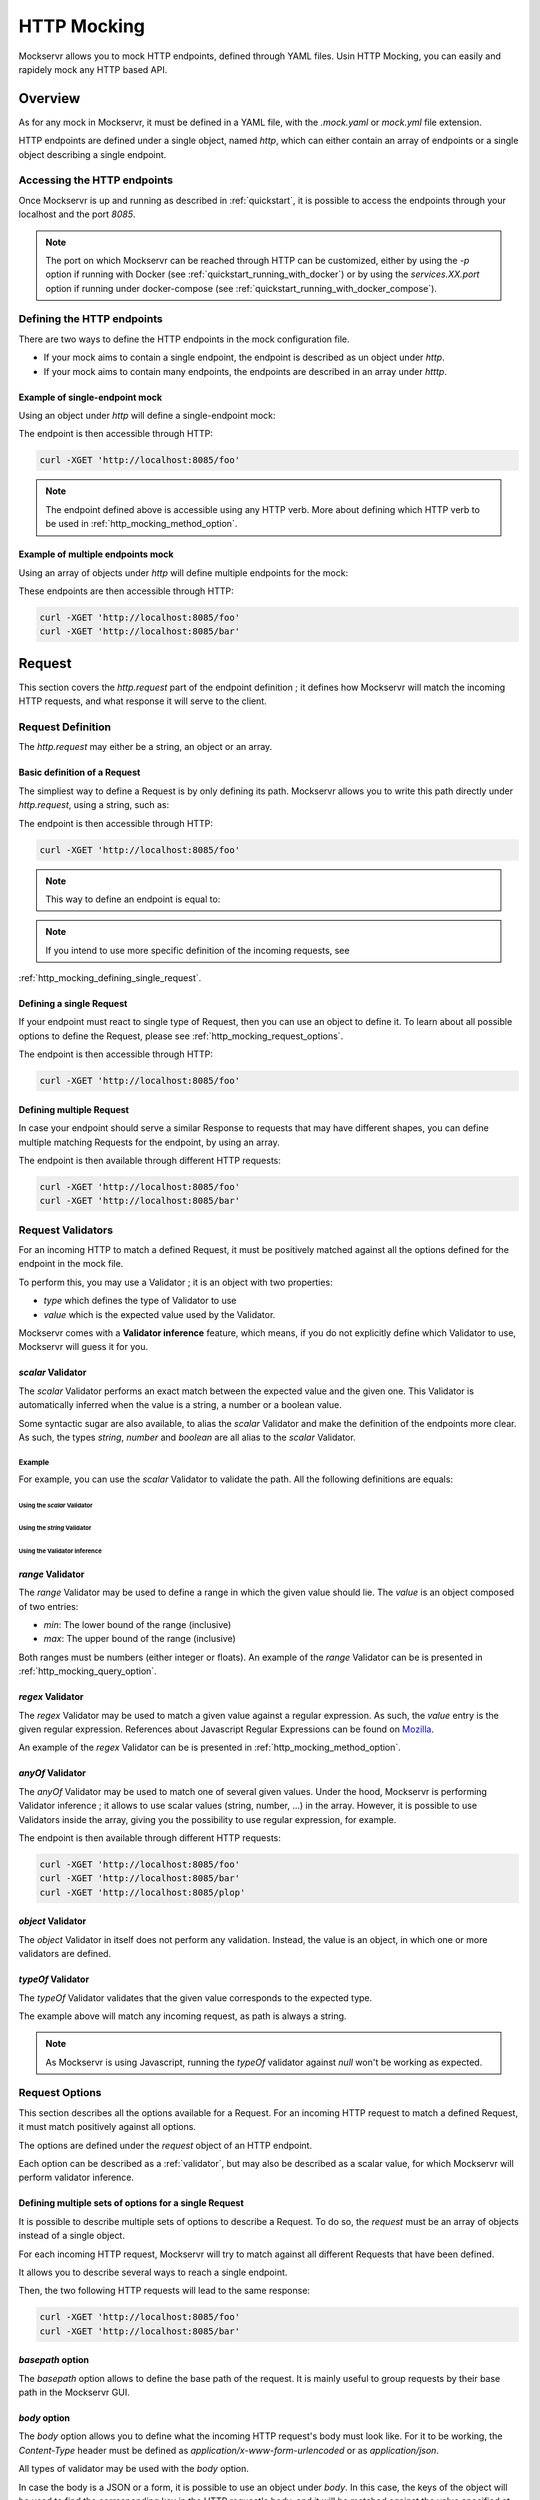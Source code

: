 ============
HTTP Mocking
============

Mockservr allows you to mock HTTP endpoints, defined through YAML files. Usin HTTP Mocking, you can easily and
rapidely mock any HTTP based API.

********
Overview
********

As for any mock in Mockservr, it must be defined in a YAML file, with the `.mock.yaml` or `mock.yml` file extension.

HTTP endpoints are defined under a single object, named `http`, which can either contain an array of endpoints
or a single object describing a single endpoint.

Accessing the HTTP endpoints
============================

Once Mockservr is up and running as described in :ref:`quickstart`, it is possible to access the endpoints through
your localhost and the port `8085`.

.. note::
  The port on which Mockservr can be reached through HTTP can be customized, either by using the `-p` option if running
  with Docker (see :ref:`quickstart_running_with_docker`) or by using the `services.XX.port` option if running under
  docker-compose (see :ref:`quickstart_running_with_docker_compose`).

Defining the HTTP endpoints
===========================

There are two ways to define the HTTP endpoints in the mock configuration file.

- If your mock aims to contain a single endpoint, the endpoint is described as un object under `http`.
- If your mock aims to contain many endpoints, the endpoints are described in an array under `htttp`.

Example of single-endpoint mock
-------------------------------

Using an object under `http` will define a single-endpoint mock:

.. code-block:: yaml
  :caption: YAML

  http:
    request:
      path: '/foo'
    response:
      body: 'Hello World!'

.. code-block::  json
  :caption: JSON

  {
    "http": {
      "request": {
        "path": "/foo"
      },
      "response": {
        "body": "Hello World!"
      }
    }
  }

The endpoint is then accessible through HTTP:

.. code-block:: sh

  curl -XGET 'http://localhost:8085/foo'

.. note::
  The endpoint defined above is accessible using any HTTP verb. More about defining which HTTP verb to be used in
  :ref:`http_mocking_method_option`.

Example of multiple endpoints mock
----------------------------------

Using an array of objects under `http` will define multiple endpoints for the mock:

.. code-block:: yaml
  :caption: YAML

  http:
    -
      request:
        path: '/foo'
      response:
        body: 'Hello World!'
    -
      request:
        path: '/bar'
      response:
        body: 'Hello bar!'

.. code-block::  json
  :caption: JSON

  {
    "http": [
      {
        "request": {
          "path": "/foo"
        },
        "response": {
          "body": "Hello World!"
        }
      },
      {
        "request": {
          "path": "/bar"
        },
        "response": {
          "body": "Hello bar!"
        }
      }
    ]
  }

These endpoints are then accessible through HTTP:

.. code-block:: sh

  curl -XGET 'http://localhost:8085/foo'
  curl -XGET 'http://localhost:8085/bar'

*******
Request
*******

This section covers the `http.request` part of the endpoint definition ; it defines how Mockservr will match the
incoming HTTP requests, and what response it will serve to the client.

Request Definition
==================

The `http.request` may either be a string, an object or an array.

Basic definition of a Request
-----------------------------

The simpliest way to define a Request is by only defining its path. Mockservr allows you to write this path directly
under `http.request`, using a string, such as:

.. code-block:: yaml
  :caption: YAML

  http:
    request: '/foo'
    response:
      body: 'Hello World!"

.. code-block::  json
  :caption: JSON

  {
    "http": {
      "request": "/foo",
      "response": {
        "body": "Hello World!"
      }
    }
  }

The endpoint is then accessible through HTTP:

.. code-block:: sh

  curl -XGET 'http://localhost:8085/foo'

.. note::
  This way to define an endpoint is equal to:

  .. code-block:: yaml
    :caption: YAML

    http:
      request:
        path: '/foo'
      response:
        body: 'Hello World!'

  .. code-block::  json
    :caption: JSON

    {
      "http": {
        "request": {
          "path": "/foo"
        },
        "response": {
          "body": "Hello World!"
        }
      }
    }

.. note::
  If you intend to use more specific definition of the incoming requests, see
:ref:`http_mocking_defining_single_request`.

.. _http_mocking_defining_single_request:

Defining a single Request
-------------------------

If your endpoint must react to single type of Request, then you can use an object to define it. To learn about all
possible options to define the Request, please see :ref:`http_mocking_request_options`.

.. code-block:: yaml
  :caption: YAML

  http:
    request:
      path: '/foo'
    response:
      body: 'Hello World!'

.. code-block::  json
  :caption: JSON

  {
    "http": {
      "request": {
        "path": "/foo"
      },
      "response": {
        "body": "Hello World!"
      }
    }
  }

The endpoint is then accessible through HTTP:

.. code-block:: sh

  curl -XGET 'http://localhost:8085/foo'

Defining multiple Request
-------------------------

In case your endpoint should serve a similar Response to requests that may have different shapes, you can define multiple
matching Requests for the endpoint, by using an array.

.. code-block:: yaml
  :caption: YAML

  http:
    request:
      -
        path: '/foo'
      -
        path: '/bar'
    response:
      body: 'Hello World!'

.. code-block::  json
  :caption: JSON

  {
    "http": {
      "request": [
        {
          "path": "/foo"
        },
        {
          "path": "/bar"
        }
      ],
      "response": {
        "body": "Hello World!"
      }
    }
  }

The endpoint is then available through different HTTP requests:

.. code-block:: sh

  curl -XGET 'http://localhost:8085/foo'
  curl -XGET 'http://localhost:8085/bar'

.. _validator:

Request Validators
==================

For an incoming HTTP to match a defined Request, it must be positively matched against all the options defined for the
endpoint in the mock file.

To perform this, you may use a Validator ; it is an object with two properties:

- `type` which defines the type of Validator to use
- `value` which is the expected value used by the Validator.

Mockservr comes with a **Validator inference** feature, which means, if you do not explicitly define which Validator
to use, Mockservr will guess it for you.

`scalar` Validator
------------------

The `scalar` Validator performs an exact match between the expected value and the given one. This Validator
is automatically inferred when the value is a string, a number or a boolean value.

Some syntactic sugar are also available, to alias the `scalar` Validator and make the definition of the endpoints
more clear. As such, the types `string`, `number` and `boolean` are all alias to the `scalar` Validator.

Example
^^^^^^^

For example, you can use the `scalar` Validator to validate the path. All the following definitions are equals:

Using the `scalar` Validator
""""""""""""""""""""""""""""

.. code-block:: yaml
  :caption: YAML

  http:
    request:
      path:
        type: 'scalar'
        value: '/foo'
    response:
      body: 'Hello World!'

.. code-block::  json
  :caption: JSON

  {
    "http": {
      "request": {
        "path": {
          "type": "scalar",
          "value": "/foo"
        }
      },
      "response": {
        "body": "Hello World!"
      }
    }
  }

Using the `string` Validator
""""""""""""""""""""""""""""

.. code-block:: yaml
  :caption: YAML

  http:
    request:
      path:
        type: 'string'
        value: '/foo'
    response:
      body: 'Hello World!'

.. code-block::  json
  :caption: JSON

  {
    "http": {
      "request": {
        "path": {
          "type": "string",
          "value": "/foo"
        }
      },
      "response": {
        "body": "Hello World!"
      }
    }
  }

Using the Validator inference
"""""""""""""""""""""""""""""

.. code-block:: yaml
  :caption: YAML

  http:
    request:
      path: '/foo'
    response:
      body: 'Hello World!'

.. code-block::  json
  :caption: JSON

  {
    "http": {
      "request": {
        "path": "/foo"
      },
      "response": {
        "body": "Hello World!"
      }
    }
  }

`range` Validator
-----------------

The `range` Validator may be used to define a range in which the given value should lie. The `value` is an object
composed of two entries:

- `min`: The lower bound of the range (inclusive)
- `max`: The upper bound of the range (inclusive)

Both ranges must be numbers (either integer or floats). An example of the `range` Validator can be is presented in
:ref:`http_mocking_query_option`.

`regex` Validator
-----------------

The `regex` Validator may be used to match a given value against a regular expression. As such, the `value` entry
is the given regular expression. References about Javascript Regular Expressions can be found on Mozilla_.

.. _Mozilla: https://developer.mozilla.org/en-US/docs/Web/JavaScript/Guide/Regular_Expressions

An example of the `regex` Validator can be is presented in :ref:`http_mocking_method_option`.

.. _http_mocking_request_options:

`anyOf` Validator
-----------------

The `anyOf` Validator may be used to match one of several given values. Under the hood, Mockservr is performing
Validator inference ; it allows to use scalar values (string, number, ...) in the array. However, it is possible
to use Validators inside the array, giving you the possibility to use regular expression, for example.

.. code-block:: yaml
  :caption: YAML

  http:
    request:
      path:
        type: 'anyOf'
        value:
          - '/foo'
          - '/bar'
          -
            type: 'regex'
            value: '/^\/p.*$/'
    response:
      body: 'Hello World!'

.. code-block::  json
  :caption: JSON

  {
    "http": {
      "request": {
        "path": {
          "type": "anyOf",
          "value": [
            "/foo",
            "/bar",
            {
              "type": "regex",
              "value": "/^\/p.*$/"
            }
          ]
        }
      },
      "response": {
        "body": "Hello World!"
      }
    }
  }

The endpoint is then available through different HTTP requests:

.. code-block:: sh

  curl -XGET 'http://localhost:8085/foo'
  curl -XGET 'http://localhost:8085/bar'
  curl -XGET 'http://localhost:8085/plop'

`object` Validator
------------------

The `object` Validator in itself does not perform any validation. Instead, the value is an object, in which one
or more validators are defined.

`typeOf` Validator
------------------

The `typeOf` Validator validates that the given value corresponds to the expected type.

.. code-block:: yaml
  :caption: YAML

  http:
    request:
      path:
        type: 'typeof'
        value: 'string'
    response:
      body: 'Hello World!'

.. code-block::  json
  :caption: JSON

  {
    "http": {
      "request": {
        "path": {
          "type": "typeof",
          "value": "string"
        }
      },
      "response": {
        "body": "Hello World!"
      }
    }
  }

The example above will match any incoming request, as path is always a string.

.. note::
  As Mockservr is using Javascript, running the `typeOf` validator against `null` won't be working as expected.

Request Options
===============

This section describes all the options available for a Request. For an incoming HTTP request to match a defined
Request, it must match positively against all options.

The options are defined under the `request` object of an HTTP endpoint.

Each option can be described as a :ref:`validator`, but may also be described as a scalar value, for which Mockservr
will perform validator inference.

Defining multiple sets of options for a single Request
------------------------------------------------------

It is possible to describe multiple sets of options to describe a Request. To do so, the `request` must be an array of
objects instead of a single object.

For each incoming HTTP request, Mockservr will try to match against all different Requests that have been defined.

It allows you to describe several ways to reach a single endpoint.

.. code-block:: yaml
  :caption: YAML

    http:
      request:
        -
          path: '/foo'
        -
          path: '/bar'
      response:
        body: 'Hello World!'

.. code-block::  json
  :caption: JSON

  {
    "http": {
      "request": [
        {
          "path": "/foo"
        },
        {
          "path": "/bar"
        }
      ]
      "response": {
        "body": "Hello World!"
      }
    }
  }

Then, the two following HTTP requests will lead to the same response:

.. code-block:: sh

  curl -XGET 'http://localhost:8085/foo'
  curl -XGET 'http://localhost:8085/bar'

`basepath` option
-----------------

The `basepath` option allows to define the base path of the request. It is mainly useful to group requests by their
base path in the Mockservr GUI.

.. code-block:: yaml
  :caption: YAML

    http:
      request:
        basepath: '/foo'
        path: '/1'
      response:
        body: 'Hello World!'

.. code-block::  json
  :caption: JSON

  {
    "http": {
      "request": {
        "basepath": "/foo",
        "path": "/1"
      },
      "response": {
        "body": "Hello World!"
      }
    }
  }

`body` option
-------------

The `body` option allows you to define what the incoming HTTP request's body must look like. For it to be working, the
`Content-Type` header must be defined as `application/x-www-form-urlencoded` or as `application/json`.

All types of validator may be used with the `body` option.

In case the body is a JSON or a form, it is possible to use an object under `body`. In this case, the keys of the object
will be used to find the corresponding key in the HTTP request's body, and it will be matched against the value specified
at the corresponding key.

.. code-block:: yaml
  :caption: YAML

    http:
      request:
        path: '/foo'
        body:
          name: 'John'
          last_name: ['Doe', 'Bar']
      response:
        body: 'Hello World!'

.. code-block::  json
  :caption: JSON

  {
    "http": {
      "request": {
        "path": "/foo",
        "body": {
          "name": "John",
          "last_name": ["Doe", "Bar"]
        }
      },
      "response": {
        "body": "Hello World!"
      }
    }
  }

In the above example, the JSON or form body must define two key/value pairs: The first one is `name` and its value
must be "John" (the `string` validator is automatically inferred) ; the second one is `last_name` and its value must
either be "Doe" or "Bar" (the `anyOf` validator is automatically inferred).

The incoming request's body may also be a simple string or any other scalar.

.. code-block:: yaml
    :caption: YAML

    http:
      request:
        path: '/foo'
        body: "Hello"
      response:
        body: 'Hello World!'

.. code-block::  json
  :caption: JSON

  {
    "http": {
      "request": {
        "path": "/foo",
        "body": "Hello"
      },
      "response": {
        "body": "Hello World!"
      }
    }
  }

`headers` option
----------------

The `headers` options allows the control of the incoming HTTP request. This option can only be an object with
key/value pairs. The key is the header's name, and the value is the expected value.

The value can be any type of validator, allowing a fine-grain control of the headers.

.. code-block:: yaml
    :caption: YAML

    http:
      request:
        path: '/foo'
        headers:
          Content-Type: ['application/json', 'application/x-www-form-urlencoded']
      response:
        body: 'Hello World!'

.. code-block::  json
  :caption: JSON

  {
    "http": {
      "request": {
        "path": "/foo",
        "headers": ['application/json', 'application/x-www-form-urlencoded']
      },
      "response": {
        "body": "Hello World!"
      }
    }
  }

In the above example, the endpoint will be triggered in the incoming HTTP request contains a `Content-Type` header
and if its value is either `application/json` or `application/x-www-form-urlencoded`.

`maxCalls` option
----------------

The `maxCalls` option defines a maximum calls count for a given Request. This gives the possibility to simulate API
rate limits, for example.

The `maxCalls` option does not provide validator inference, as the only possible value is a plain integer.

.. code-block:: yaml
    :caption: YAML

    http:
      request:
        path: '/foo'
        maxCalls: 5
      response:
        body: 'Hello World!'

.. code-block::  json
  :caption: JSON

  {
    "http": {
      "request": {
        "path": "/foo",
        "headers": 5
      },
      "response": {
        "body": "Hello World!"
      }
    }
  }

In the above example, the Request is going to be positively matched 5 times. When the 6th call arrives, Mockservr will
not match it positively against this Request.

.. _http_mocking_method_option:

`method` option
---------------

The `method` option defines which type of HTTP requests will match positively with the endpoint. Apart of the usual
HTTP verbs (GET, POST, ...), it is possible to set custom HTTP verbs.

.. code-block:: yaml
    :caption: YAML

    http:
      request:
        path: '/foo'
        method: ['GET', 'POST']
      response:
        body: 'Hello World!'

.. code-block::  json
    :caption: JSON

    {
      "http": {
        "request": {
          "path": "/foo",
          "method": ["GET", "POST"]
        },
        "response": {
          "body": "Hello World!"
        }
      }
    }

The Request defined above will match positively against any incoming HTTP request which is a GET or a POST request. d

`path` option
-------------

The `path` option defines on which path the endpoint can be reached.

.. code-block:: yaml
    :caption: YAML

    http:
      request:
        path: '/foo'
      response:
        body: 'Hello World!'

.. code-block::  json
    :caption: JSON

    {
      "http": {
        "request": {
          "path": "/foo",
        },
        "response": {
          "body": "Hello World!"
        }
      }
    }

The example above is an endpoint reachable on the `/foo` path of Mockservr (typically `http://localhost:8085`)

.. _http_mocking_query_option:

`query` option
--------------

The `query` option defines how the incoming HTTP request's query parameters will be matched. **It must be an object**
in which each key/value pair correspond to a query parameter/value. The value in each key/value pair is a :ref:`validator`.

.. code-block:: yaml
    :caption: YAML

    http:
      request:
        path: '/foo'
        query:
          action: 'show'
          id: 1
      response:
        body: 'Hello World!'

.. code-block::  json
    :caption: JSON

    {
      "http": {
        "request": {
          "path": "/foo",
          "query": {
            "action": "show",
            "id": 1
          }
        },
        "response": {
          "body": "Hello World!"
        }
      }
    }

To match the above Request, the incoming HTTP request must be of the form `/foo?action=show&id=1`

********
Response
********

When Mockservr matches an incoming HTTP request to a Request defined in an endpoint, it will send back a HTTP response.
The definition of this response lies into the `http.response` object.

It is possible to define several Responses for an endpoint and the way Mockservr should pick the right Response from
the incoming HTTP request.

Response Definition
===================

A Response is defined by a set of options that describe Mockservr how to build the HTTP response to an incoming HTTP
request that has been match successfully to the endpoint.

It is also possible to define several possible Responses for a single endpoint. To do so, `http.response` must be an
array of objects, each object defining a possible Response. In that case, each object must also contains some options
that will tell Mockservr how to pick the right Response ; otherwise, Mockservr will pick the first Response in the
array.

Defining a single Response
--------------------------

Basically, an HTTP response is composed of a body and a status code. By default, the status code returned by Mockservr
is 200 if not defined otherwise.

A basic Response definition would be:

.. code-block:: yaml
    :caption: YAML

      http:
        request:
          path: '/foo'
        response:
          body: 'Hello World!'

.. code-block::  json
    :caption: JSON

      {
        "http": {
          "request": {
            "path": "/foo"
          },
          "response": {
            "body": "Hello World!"
          }
        }
      }

This endpoint definition will match any incoming request on `/foo`, and the HTTP response's body will be "Hello World!"
with HTTP status code 200.

Defining several possible Responses
-----------------------------------

Using an array instead of an object under `http.response`, it is possible to define several possible Response for a
single endpoint. It is then possible to give a weight to each of the Responses, and Mockservr will pick one of the
Response randomly, according to their respective weight.

.. code-block:: yaml
    :caption: YAML

      http:
        request:
          path: '/foo'
        response:
          -
            body: 'Hello World!'
            weight: 0.5
          -
            body: "Bye World!"
            weight: 0.5

.. code-block::  json
    :caption: JSON

      {
        "http": {
          "request": {
            "path": "/foo"
          },
          "response": [
            {
              "body": "Hello World!",
              "weight": 0.5
            },
            {
              "body": "Bye World!",
              weight: 0.5
            }
          ]
        }
      }

For the endpoint defined above, Mockservr will pick a random Response ; as both their weights are 0.5, they'll be pick
randomly with equal chances. See :ref:`http_mocking_response_weight_option`

Response Options
================

.. _http_mocking_response_weight_option:

`weight` option
---------------

